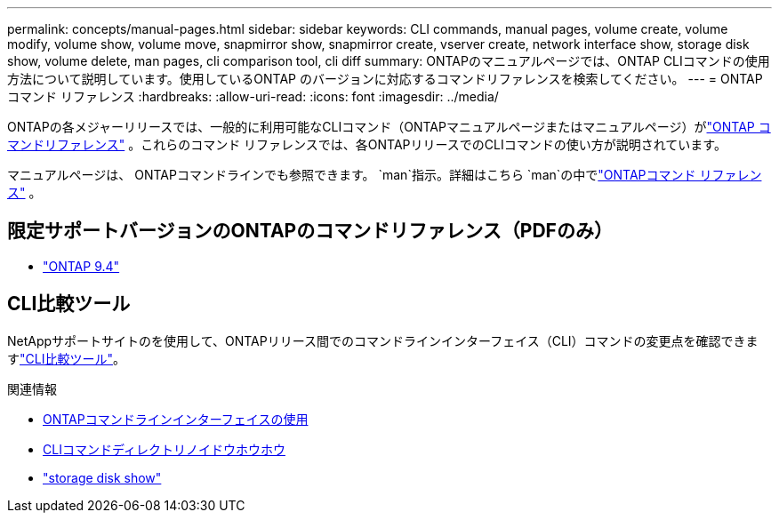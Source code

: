 ---
permalink: concepts/manual-pages.html 
sidebar: sidebar 
keywords: CLI commands, manual pages, volume create, volume modify, volume show, volume move, snapmirror show, snapmirror create, vserver create, network interface show, storage disk show, volume delete, man pages, cli comparison tool, cli diff 
summary: ONTAPのマニュアルページでは、ONTAP CLIコマンドの使用方法について説明しています。使用しているONTAP のバージョンに対応するコマンドリファレンスを検索してください。 
---
= ONTAPコマンド リファレンス
:hardbreaks:
:allow-uri-read: 
:icons: font
:imagesdir: ../media/


[role="lead"]
ONTAPの各メジャーリリースでは、一般的に利用可能なCLIコマンド（ONTAPマニュアルページまたはマニュアルページ）がlink:https://docs.netapp.com/us-en/ontap-cli/["ONTAP コマンドリファレンス"^] 。これらのコマンド リファレンスでは、各ONTAPリリースでのCLIコマンドの使い方が説明されています。

マニュアルページは、 ONTAPコマンドラインでも参照できます。  `man`指示。詳細はこちら `man`の中でlink:https://docs.netapp.com/us-en/ontap-cli/man.html["ONTAPコマンド リファレンス"^] 。



== 限定サポートバージョンのONTAPのコマンドリファレンス（PDFのみ）

* link:https://library.netapp.com/ecm/ecm_download_file/ECMLP2843631["ONTAP 9.4"^]




== CLI比較ツール

NetAppサポートサイトのを使用して、ONTAPリリース間でのコマンドラインインターフェイス（CLI）コマンドの変更点を確認できますlink:https://mysupport.netapp.com/site/info/cli-comparison["CLI比較ツール"^]。

.関連情報
* xref:../system-admin/command-line-interface-concept.html[ONTAPコマンドラインインターフェイスの使用]
* xref:../system-admin/methods-navigating-cli-command-directories-concept.html[CLIコマンドディレクトリノイドウホウホウ]
* link:https://docs.netapp.com/us-en/ontap-cli/storage-disk-show.html["storage disk show"^]

